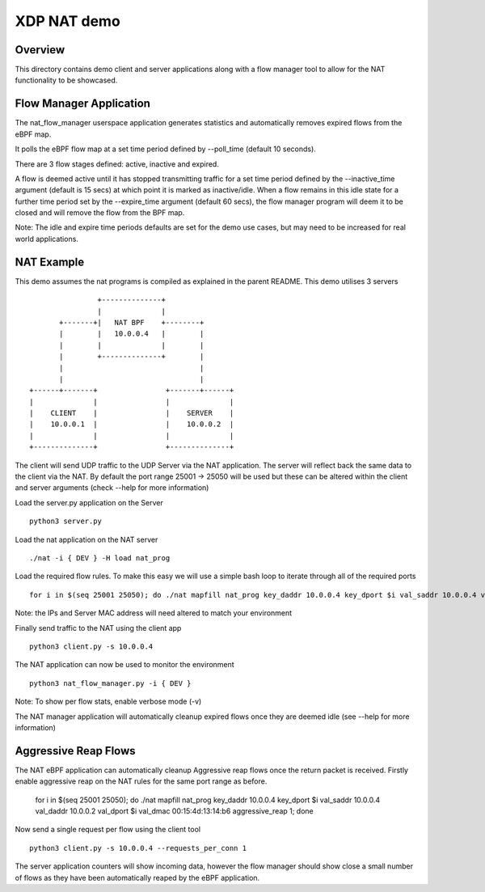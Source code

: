 .. SPDX-License-Identifier: (GPL-2.0 OR BSD-2-Clause)

XDP NAT demo
============

Overview
~~~~~~~~

This directory contains demo client and server applications along with a flow
manager tool to allow for the NAT functionality to be showcased.

Flow Manager Application
~~~~~~~~~~~~~~~~~~~~~~~~

The nat_flow_manager userspace application generates statistics and
automatically removes expired flows from the eBPF map.

It polls the eBPF flow map at a set time period defined by --poll_time
(default 10 seconds).

There are 3 flow stages defined: active, inactive and expired.

A flow is deemed active until it has stopped transmitting traffic for a set time
period defined by the --inactive_time argument (default is 15 secs) at which
point it is marked as inactive/idle. When a flow remains in this idle state for
a further time period set by the --expire_time argument (default 60 secs),
the flow manager program will deem it to be closed and will remove the flow from
the BPF map.

Note: The idle and expire time periods defaults are set for the demo use cases,
but may need to be increased for real world applications.

NAT Example
~~~~~~~~~~~

This demo assumes the nat programs is compiled as explained in the parent
README. This demo utilises 3 servers ::

                           +--------------+
                           |              |
                  +-------+|   NAT BPF    +--------+
                  |        |   10.0.0.4   |        |
                  |        |              |        |
                  |        +--------------+        |
                  |                                |
                  |                                |
           +------+-------+                +-------+------+
           |              |                |              |
           |    CLIENT    |                |    SERVER    |
           |    10.0.0.1  |                |    10.0.0.2  |
           |              |                |              |
           +--------------+                +--------------+

The client will send UDP traffic to the UDP Server via the NAT application.
The server will reflect back the same data to the client via the NAT.
By default the port range 25001 -> 25050 will be used but these can be altered
within the client and server arguments
(check --help for more information)

Load the server.py application on the Server ::

  python3 server.py

Load the nat application on the NAT server ::

  ./nat -i { DEV } -H load nat_prog

Load the required flow rules. To make this easy we will use a simple bash loop
to iterate through all of the required ports ::

 for i in $(seq 25001 25050); do ./nat mapfill nat_prog key_daddr 10.0.0.4 key_dport $i val_saddr 10.0.0.4 val_daddr 10.0.0.2 val_dport $i val_dmac 00:15:4d:13:14:b6 aggressive_reap 0; done

Note: the IPs and Server MAC address will need altered to match your environment

Finally send traffic to the NAT using the client app ::

  python3 client.py -s 10.0.0.4

The NAT application can now be used to monitor the environment ::

  python3 nat_flow_manager.py -i { DEV }

Note: To show per flow stats, enable verbose mode (-v)

The NAT manager application will automatically cleanup
expired flows once they are deemed idle (see --help for more
information)

Aggressive Reap Flows
~~~~~~~~~~~~~~~~~~~~~

The NAT eBPF application can automatically cleanup Aggressive reap flows once
the return packet is received. Firstly enable aggressive reap on the NAT
rules for the same port range as before.

 for i in $(seq 25001 25050); do ./nat mapfill nat_prog key_daddr 10.0.0.4 key_dport $i val_saddr 10.0.0.4 val_daddr 10.0.0.2 val_dport $i val_dmac 00:15:4d:13:14:b6 aggressive_reap 1; done

Now send a single request per flow using the client tool ::

 python3 client.py -s 10.0.0.4 --requests_per_conn 1

The server application counters will show incoming data, however the flow
manager should show close a small number of flows as they have been
automatically reaped by the eBPF application.
